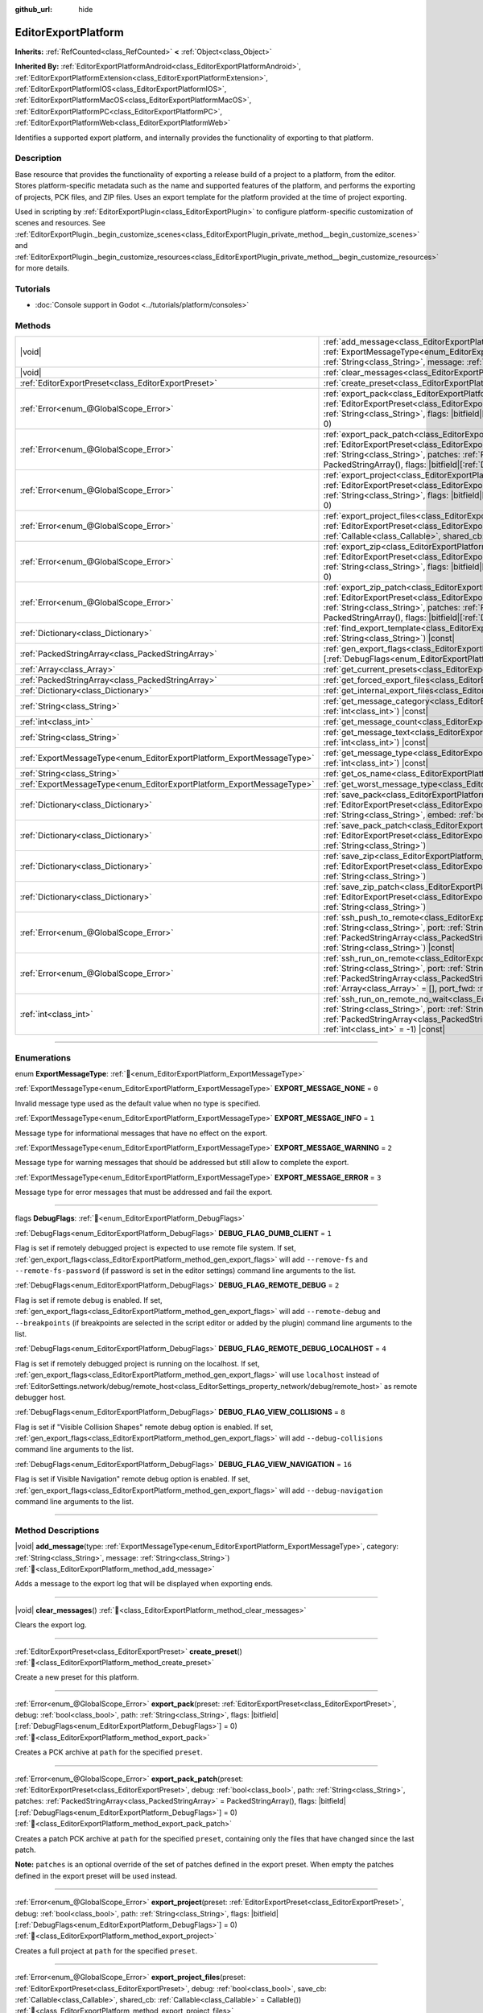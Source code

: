 :github_url: hide

.. DO NOT EDIT THIS FILE!!!
.. Generated automatically from Godot engine sources.
.. Generator: https://github.com/godotengine/godot/tree/master/doc/tools/make_rst.py.
.. XML source: https://github.com/godotengine/godot/tree/master/doc/classes/EditorExportPlatform.xml.

.. _class_EditorExportPlatform:

EditorExportPlatform
====================

**Inherits:** :ref:`RefCounted<class_RefCounted>` **<** :ref:`Object<class_Object>`

**Inherited By:** :ref:`EditorExportPlatformAndroid<class_EditorExportPlatformAndroid>`, :ref:`EditorExportPlatformExtension<class_EditorExportPlatformExtension>`, :ref:`EditorExportPlatformIOS<class_EditorExportPlatformIOS>`, :ref:`EditorExportPlatformMacOS<class_EditorExportPlatformMacOS>`, :ref:`EditorExportPlatformPC<class_EditorExportPlatformPC>`, :ref:`EditorExportPlatformWeb<class_EditorExportPlatformWeb>`

Identifies a supported export platform, and internally provides the functionality of exporting to that platform.

.. rst-class:: classref-introduction-group

Description
-----------

Base resource that provides the functionality of exporting a release build of a project to a platform, from the editor. Stores platform-specific metadata such as the name and supported features of the platform, and performs the exporting of projects, PCK files, and ZIP files. Uses an export template for the platform provided at the time of project exporting.

Used in scripting by :ref:`EditorExportPlugin<class_EditorExportPlugin>` to configure platform-specific customization of scenes and resources. See :ref:`EditorExportPlugin._begin_customize_scenes<class_EditorExportPlugin_private_method__begin_customize_scenes>` and :ref:`EditorExportPlugin._begin_customize_resources<class_EditorExportPlugin_private_method__begin_customize_resources>` for more details.

.. rst-class:: classref-introduction-group

Tutorials
---------

- :doc:`Console support in Godot <../tutorials/platform/consoles>`

.. rst-class:: classref-reftable-group

Methods
-------

.. table::
   :widths: auto

   +-----------------------------------------------------------------------+----------------------------------------------------------------------------------------------------------------------------------------------------------------------------------------------------------------------------------------------------------------------------------------------------------------------------------------------------------------------------------------------+
   | |void|                                                                | :ref:`add_message<class_EditorExportPlatform_method_add_message>`\ (\ type\: :ref:`ExportMessageType<enum_EditorExportPlatform_ExportMessageType>`, category\: :ref:`String<class_String>`, message\: :ref:`String<class_String>`\ )                                                                                                                                                         |
   +-----------------------------------------------------------------------+----------------------------------------------------------------------------------------------------------------------------------------------------------------------------------------------------------------------------------------------------------------------------------------------------------------------------------------------------------------------------------------------+
   | |void|                                                                | :ref:`clear_messages<class_EditorExportPlatform_method_clear_messages>`\ (\ )                                                                                                                                                                                                                                                                                                                |
   +-----------------------------------------------------------------------+----------------------------------------------------------------------------------------------------------------------------------------------------------------------------------------------------------------------------------------------------------------------------------------------------------------------------------------------------------------------------------------------+
   | :ref:`EditorExportPreset<class_EditorExportPreset>`                   | :ref:`create_preset<class_EditorExportPlatform_method_create_preset>`\ (\ )                                                                                                                                                                                                                                                                                                                  |
   +-----------------------------------------------------------------------+----------------------------------------------------------------------------------------------------------------------------------------------------------------------------------------------------------------------------------------------------------------------------------------------------------------------------------------------------------------------------------------------+
   | :ref:`Error<enum_@GlobalScope_Error>`                                 | :ref:`export_pack<class_EditorExportPlatform_method_export_pack>`\ (\ preset\: :ref:`EditorExportPreset<class_EditorExportPreset>`, debug\: :ref:`bool<class_bool>`, path\: :ref:`String<class_String>`, flags\: |bitfield|\[:ref:`DebugFlags<enum_EditorExportPlatform_DebugFlags>`\] = 0\ )                                                                                                |
   +-----------------------------------------------------------------------+----------------------------------------------------------------------------------------------------------------------------------------------------------------------------------------------------------------------------------------------------------------------------------------------------------------------------------------------------------------------------------------------+
   | :ref:`Error<enum_@GlobalScope_Error>`                                 | :ref:`export_pack_patch<class_EditorExportPlatform_method_export_pack_patch>`\ (\ preset\: :ref:`EditorExportPreset<class_EditorExportPreset>`, debug\: :ref:`bool<class_bool>`, path\: :ref:`String<class_String>`, patches\: :ref:`PackedStringArray<class_PackedStringArray>` = PackedStringArray(), flags\: |bitfield|\[:ref:`DebugFlags<enum_EditorExportPlatform_DebugFlags>`\] = 0\ ) |
   +-----------------------------------------------------------------------+----------------------------------------------------------------------------------------------------------------------------------------------------------------------------------------------------------------------------------------------------------------------------------------------------------------------------------------------------------------------------------------------+
   | :ref:`Error<enum_@GlobalScope_Error>`                                 | :ref:`export_project<class_EditorExportPlatform_method_export_project>`\ (\ preset\: :ref:`EditorExportPreset<class_EditorExportPreset>`, debug\: :ref:`bool<class_bool>`, path\: :ref:`String<class_String>`, flags\: |bitfield|\[:ref:`DebugFlags<enum_EditorExportPlatform_DebugFlags>`\] = 0\ )                                                                                          |
   +-----------------------------------------------------------------------+----------------------------------------------------------------------------------------------------------------------------------------------------------------------------------------------------------------------------------------------------------------------------------------------------------------------------------------------------------------------------------------------+
   | :ref:`Error<enum_@GlobalScope_Error>`                                 | :ref:`export_project_files<class_EditorExportPlatform_method_export_project_files>`\ (\ preset\: :ref:`EditorExportPreset<class_EditorExportPreset>`, debug\: :ref:`bool<class_bool>`, save_cb\: :ref:`Callable<class_Callable>`, shared_cb\: :ref:`Callable<class_Callable>` = Callable()\ )                                                                                                |
   +-----------------------------------------------------------------------+----------------------------------------------------------------------------------------------------------------------------------------------------------------------------------------------------------------------------------------------------------------------------------------------------------------------------------------------------------------------------------------------+
   | :ref:`Error<enum_@GlobalScope_Error>`                                 | :ref:`export_zip<class_EditorExportPlatform_method_export_zip>`\ (\ preset\: :ref:`EditorExportPreset<class_EditorExportPreset>`, debug\: :ref:`bool<class_bool>`, path\: :ref:`String<class_String>`, flags\: |bitfield|\[:ref:`DebugFlags<enum_EditorExportPlatform_DebugFlags>`\] = 0\ )                                                                                                  |
   +-----------------------------------------------------------------------+----------------------------------------------------------------------------------------------------------------------------------------------------------------------------------------------------------------------------------------------------------------------------------------------------------------------------------------------------------------------------------------------+
   | :ref:`Error<enum_@GlobalScope_Error>`                                 | :ref:`export_zip_patch<class_EditorExportPlatform_method_export_zip_patch>`\ (\ preset\: :ref:`EditorExportPreset<class_EditorExportPreset>`, debug\: :ref:`bool<class_bool>`, path\: :ref:`String<class_String>`, patches\: :ref:`PackedStringArray<class_PackedStringArray>` = PackedStringArray(), flags\: |bitfield|\[:ref:`DebugFlags<enum_EditorExportPlatform_DebugFlags>`\] = 0\ )   |
   +-----------------------------------------------------------------------+----------------------------------------------------------------------------------------------------------------------------------------------------------------------------------------------------------------------------------------------------------------------------------------------------------------------------------------------------------------------------------------------+
   | :ref:`Dictionary<class_Dictionary>`                                   | :ref:`find_export_template<class_EditorExportPlatform_method_find_export_template>`\ (\ template_file_name\: :ref:`String<class_String>`\ ) |const|                                                                                                                                                                                                                                          |
   +-----------------------------------------------------------------------+----------------------------------------------------------------------------------------------------------------------------------------------------------------------------------------------------------------------------------------------------------------------------------------------------------------------------------------------------------------------------------------------+
   | :ref:`PackedStringArray<class_PackedStringArray>`                     | :ref:`gen_export_flags<class_EditorExportPlatform_method_gen_export_flags>`\ (\ flags\: |bitfield|\[:ref:`DebugFlags<enum_EditorExportPlatform_DebugFlags>`\]\ )                                                                                                                                                                                                                             |
   +-----------------------------------------------------------------------+----------------------------------------------------------------------------------------------------------------------------------------------------------------------------------------------------------------------------------------------------------------------------------------------------------------------------------------------------------------------------------------------+
   | :ref:`Array<class_Array>`                                             | :ref:`get_current_presets<class_EditorExportPlatform_method_get_current_presets>`\ (\ ) |const|                                                                                                                                                                                                                                                                                              |
   +-----------------------------------------------------------------------+----------------------------------------------------------------------------------------------------------------------------------------------------------------------------------------------------------------------------------------------------------------------------------------------------------------------------------------------------------------------------------------------+
   | :ref:`PackedStringArray<class_PackedStringArray>`                     | :ref:`get_forced_export_files<class_EditorExportPlatform_method_get_forced_export_files>`\ (\ ) |static|                                                                                                                                                                                                                                                                                     |
   +-----------------------------------------------------------------------+----------------------------------------------------------------------------------------------------------------------------------------------------------------------------------------------------------------------------------------------------------------------------------------------------------------------------------------------------------------------------------------------+
   | :ref:`Dictionary<class_Dictionary>`                                   | :ref:`get_internal_export_files<class_EditorExportPlatform_method_get_internal_export_files>`\ (\ ) |static|                                                                                                                                                                                                                                                                                 |
   +-----------------------------------------------------------------------+----------------------------------------------------------------------------------------------------------------------------------------------------------------------------------------------------------------------------------------------------------------------------------------------------------------------------------------------------------------------------------------------+
   | :ref:`String<class_String>`                                           | :ref:`get_message_category<class_EditorExportPlatform_method_get_message_category>`\ (\ index\: :ref:`int<class_int>`\ ) |const|                                                                                                                                                                                                                                                             |
   +-----------------------------------------------------------------------+----------------------------------------------------------------------------------------------------------------------------------------------------------------------------------------------------------------------------------------------------------------------------------------------------------------------------------------------------------------------------------------------+
   | :ref:`int<class_int>`                                                 | :ref:`get_message_count<class_EditorExportPlatform_method_get_message_count>`\ (\ ) |const|                                                                                                                                                                                                                                                                                                  |
   +-----------------------------------------------------------------------+----------------------------------------------------------------------------------------------------------------------------------------------------------------------------------------------------------------------------------------------------------------------------------------------------------------------------------------------------------------------------------------------+
   | :ref:`String<class_String>`                                           | :ref:`get_message_text<class_EditorExportPlatform_method_get_message_text>`\ (\ index\: :ref:`int<class_int>`\ ) |const|                                                                                                                                                                                                                                                                     |
   +-----------------------------------------------------------------------+----------------------------------------------------------------------------------------------------------------------------------------------------------------------------------------------------------------------------------------------------------------------------------------------------------------------------------------------------------------------------------------------+
   | :ref:`ExportMessageType<enum_EditorExportPlatform_ExportMessageType>` | :ref:`get_message_type<class_EditorExportPlatform_method_get_message_type>`\ (\ index\: :ref:`int<class_int>`\ ) |const|                                                                                                                                                                                                                                                                     |
   +-----------------------------------------------------------------------+----------------------------------------------------------------------------------------------------------------------------------------------------------------------------------------------------------------------------------------------------------------------------------------------------------------------------------------------------------------------------------------------+
   | :ref:`String<class_String>`                                           | :ref:`get_os_name<class_EditorExportPlatform_method_get_os_name>`\ (\ ) |const|                                                                                                                                                                                                                                                                                                              |
   +-----------------------------------------------------------------------+----------------------------------------------------------------------------------------------------------------------------------------------------------------------------------------------------------------------------------------------------------------------------------------------------------------------------------------------------------------------------------------------+
   | :ref:`ExportMessageType<enum_EditorExportPlatform_ExportMessageType>` | :ref:`get_worst_message_type<class_EditorExportPlatform_method_get_worst_message_type>`\ (\ ) |const|                                                                                                                                                                                                                                                                                        |
   +-----------------------------------------------------------------------+----------------------------------------------------------------------------------------------------------------------------------------------------------------------------------------------------------------------------------------------------------------------------------------------------------------------------------------------------------------------------------------------+
   | :ref:`Dictionary<class_Dictionary>`                                   | :ref:`save_pack<class_EditorExportPlatform_method_save_pack>`\ (\ preset\: :ref:`EditorExportPreset<class_EditorExportPreset>`, debug\: :ref:`bool<class_bool>`, path\: :ref:`String<class_String>`, embed\: :ref:`bool<class_bool>` = false\ )                                                                                                                                              |
   +-----------------------------------------------------------------------+----------------------------------------------------------------------------------------------------------------------------------------------------------------------------------------------------------------------------------------------------------------------------------------------------------------------------------------------------------------------------------------------+
   | :ref:`Dictionary<class_Dictionary>`                                   | :ref:`save_pack_patch<class_EditorExportPlatform_method_save_pack_patch>`\ (\ preset\: :ref:`EditorExportPreset<class_EditorExportPreset>`, debug\: :ref:`bool<class_bool>`, path\: :ref:`String<class_String>`\ )                                                                                                                                                                           |
   +-----------------------------------------------------------------------+----------------------------------------------------------------------------------------------------------------------------------------------------------------------------------------------------------------------------------------------------------------------------------------------------------------------------------------------------------------------------------------------+
   | :ref:`Dictionary<class_Dictionary>`                                   | :ref:`save_zip<class_EditorExportPlatform_method_save_zip>`\ (\ preset\: :ref:`EditorExportPreset<class_EditorExportPreset>`, debug\: :ref:`bool<class_bool>`, path\: :ref:`String<class_String>`\ )                                                                                                                                                                                         |
   +-----------------------------------------------------------------------+----------------------------------------------------------------------------------------------------------------------------------------------------------------------------------------------------------------------------------------------------------------------------------------------------------------------------------------------------------------------------------------------+
   | :ref:`Dictionary<class_Dictionary>`                                   | :ref:`save_zip_patch<class_EditorExportPlatform_method_save_zip_patch>`\ (\ preset\: :ref:`EditorExportPreset<class_EditorExportPreset>`, debug\: :ref:`bool<class_bool>`, path\: :ref:`String<class_String>`\ )                                                                                                                                                                             |
   +-----------------------------------------------------------------------+----------------------------------------------------------------------------------------------------------------------------------------------------------------------------------------------------------------------------------------------------------------------------------------------------------------------------------------------------------------------------------------------+
   | :ref:`Error<enum_@GlobalScope_Error>`                                 | :ref:`ssh_push_to_remote<class_EditorExportPlatform_method_ssh_push_to_remote>`\ (\ host\: :ref:`String<class_String>`, port\: :ref:`String<class_String>`, scp_args\: :ref:`PackedStringArray<class_PackedStringArray>`, src_file\: :ref:`String<class_String>`, dst_file\: :ref:`String<class_String>`\ ) |const|                                                                          |
   +-----------------------------------------------------------------------+----------------------------------------------------------------------------------------------------------------------------------------------------------------------------------------------------------------------------------------------------------------------------------------------------------------------------------------------------------------------------------------------+
   | :ref:`Error<enum_@GlobalScope_Error>`                                 | :ref:`ssh_run_on_remote<class_EditorExportPlatform_method_ssh_run_on_remote>`\ (\ host\: :ref:`String<class_String>`, port\: :ref:`String<class_String>`, ssh_arg\: :ref:`PackedStringArray<class_PackedStringArray>`, cmd_args\: :ref:`String<class_String>`, output\: :ref:`Array<class_Array>` = [], port_fwd\: :ref:`int<class_int>` = -1\ ) |const|                                     |
   +-----------------------------------------------------------------------+----------------------------------------------------------------------------------------------------------------------------------------------------------------------------------------------------------------------------------------------------------------------------------------------------------------------------------------------------------------------------------------------+
   | :ref:`int<class_int>`                                                 | :ref:`ssh_run_on_remote_no_wait<class_EditorExportPlatform_method_ssh_run_on_remote_no_wait>`\ (\ host\: :ref:`String<class_String>`, port\: :ref:`String<class_String>`, ssh_args\: :ref:`PackedStringArray<class_PackedStringArray>`, cmd_args\: :ref:`String<class_String>`, port_fwd\: :ref:`int<class_int>` = -1\ ) |const|                                                             |
   +-----------------------------------------------------------------------+----------------------------------------------------------------------------------------------------------------------------------------------------------------------------------------------------------------------------------------------------------------------------------------------------------------------------------------------------------------------------------------------+

.. rst-class:: classref-section-separator

----

.. rst-class:: classref-descriptions-group

Enumerations
------------

.. _enum_EditorExportPlatform_ExportMessageType:

.. rst-class:: classref-enumeration

enum **ExportMessageType**: :ref:`🔗<enum_EditorExportPlatform_ExportMessageType>`

.. _class_EditorExportPlatform_constant_EXPORT_MESSAGE_NONE:

.. rst-class:: classref-enumeration-constant

:ref:`ExportMessageType<enum_EditorExportPlatform_ExportMessageType>` **EXPORT_MESSAGE_NONE** = ``0``

Invalid message type used as the default value when no type is specified.

.. _class_EditorExportPlatform_constant_EXPORT_MESSAGE_INFO:

.. rst-class:: classref-enumeration-constant

:ref:`ExportMessageType<enum_EditorExportPlatform_ExportMessageType>` **EXPORT_MESSAGE_INFO** = ``1``

Message type for informational messages that have no effect on the export.

.. _class_EditorExportPlatform_constant_EXPORT_MESSAGE_WARNING:

.. rst-class:: classref-enumeration-constant

:ref:`ExportMessageType<enum_EditorExportPlatform_ExportMessageType>` **EXPORT_MESSAGE_WARNING** = ``2``

Message type for warning messages that should be addressed but still allow to complete the export.

.. _class_EditorExportPlatform_constant_EXPORT_MESSAGE_ERROR:

.. rst-class:: classref-enumeration-constant

:ref:`ExportMessageType<enum_EditorExportPlatform_ExportMessageType>` **EXPORT_MESSAGE_ERROR** = ``3``

Message type for error messages that must be addressed and fail the export.

.. rst-class:: classref-item-separator

----

.. _enum_EditorExportPlatform_DebugFlags:

.. rst-class:: classref-enumeration

flags **DebugFlags**: :ref:`🔗<enum_EditorExportPlatform_DebugFlags>`

.. _class_EditorExportPlatform_constant_DEBUG_FLAG_DUMB_CLIENT:

.. rst-class:: classref-enumeration-constant

:ref:`DebugFlags<enum_EditorExportPlatform_DebugFlags>` **DEBUG_FLAG_DUMB_CLIENT** = ``1``

Flag is set if remotely debugged project is expected to use remote file system. If set, :ref:`gen_export_flags<class_EditorExportPlatform_method_gen_export_flags>` will add ``--remove-fs`` and ``--remote-fs-password`` (if password is set in the editor settings) command line arguments to the list.

.. _class_EditorExportPlatform_constant_DEBUG_FLAG_REMOTE_DEBUG:

.. rst-class:: classref-enumeration-constant

:ref:`DebugFlags<enum_EditorExportPlatform_DebugFlags>` **DEBUG_FLAG_REMOTE_DEBUG** = ``2``

Flag is set if remote debug is enabled. If set, :ref:`gen_export_flags<class_EditorExportPlatform_method_gen_export_flags>` will add ``--remote-debug`` and ``--breakpoints`` (if breakpoints are selected in the script editor or added by the plugin) command line arguments to the list.

.. _class_EditorExportPlatform_constant_DEBUG_FLAG_REMOTE_DEBUG_LOCALHOST:

.. rst-class:: classref-enumeration-constant

:ref:`DebugFlags<enum_EditorExportPlatform_DebugFlags>` **DEBUG_FLAG_REMOTE_DEBUG_LOCALHOST** = ``4``

Flag is set if remotely debugged project is running on the localhost. If set, :ref:`gen_export_flags<class_EditorExportPlatform_method_gen_export_flags>` will use ``localhost`` instead of :ref:`EditorSettings.network/debug/remote_host<class_EditorSettings_property_network/debug/remote_host>` as remote debugger host.

.. _class_EditorExportPlatform_constant_DEBUG_FLAG_VIEW_COLLISIONS:

.. rst-class:: classref-enumeration-constant

:ref:`DebugFlags<enum_EditorExportPlatform_DebugFlags>` **DEBUG_FLAG_VIEW_COLLISIONS** = ``8``

Flag is set if "Visible Collision Shapes" remote debug option is enabled. If set, :ref:`gen_export_flags<class_EditorExportPlatform_method_gen_export_flags>` will add ``--debug-collisions`` command line arguments to the list.

.. _class_EditorExportPlatform_constant_DEBUG_FLAG_VIEW_NAVIGATION:

.. rst-class:: classref-enumeration-constant

:ref:`DebugFlags<enum_EditorExportPlatform_DebugFlags>` **DEBUG_FLAG_VIEW_NAVIGATION** = ``16``

Flag is set if Visible Navigation" remote debug option is enabled. If set, :ref:`gen_export_flags<class_EditorExportPlatform_method_gen_export_flags>` will add ``--debug-navigation`` command line arguments to the list.

.. rst-class:: classref-section-separator

----

.. rst-class:: classref-descriptions-group

Method Descriptions
-------------------

.. _class_EditorExportPlatform_method_add_message:

.. rst-class:: classref-method

|void| **add_message**\ (\ type\: :ref:`ExportMessageType<enum_EditorExportPlatform_ExportMessageType>`, category\: :ref:`String<class_String>`, message\: :ref:`String<class_String>`\ ) :ref:`🔗<class_EditorExportPlatform_method_add_message>`

Adds a message to the export log that will be displayed when exporting ends.

.. rst-class:: classref-item-separator

----

.. _class_EditorExportPlatform_method_clear_messages:

.. rst-class:: classref-method

|void| **clear_messages**\ (\ ) :ref:`🔗<class_EditorExportPlatform_method_clear_messages>`

Clears the export log.

.. rst-class:: classref-item-separator

----

.. _class_EditorExportPlatform_method_create_preset:

.. rst-class:: classref-method

:ref:`EditorExportPreset<class_EditorExportPreset>` **create_preset**\ (\ ) :ref:`🔗<class_EditorExportPlatform_method_create_preset>`

Create a new preset for this platform.

.. rst-class:: classref-item-separator

----

.. _class_EditorExportPlatform_method_export_pack:

.. rst-class:: classref-method

:ref:`Error<enum_@GlobalScope_Error>` **export_pack**\ (\ preset\: :ref:`EditorExportPreset<class_EditorExportPreset>`, debug\: :ref:`bool<class_bool>`, path\: :ref:`String<class_String>`, flags\: |bitfield|\[:ref:`DebugFlags<enum_EditorExportPlatform_DebugFlags>`\] = 0\ ) :ref:`🔗<class_EditorExportPlatform_method_export_pack>`

Creates a PCK archive at ``path`` for the specified ``preset``.

.. rst-class:: classref-item-separator

----

.. _class_EditorExportPlatform_method_export_pack_patch:

.. rst-class:: classref-method

:ref:`Error<enum_@GlobalScope_Error>` **export_pack_patch**\ (\ preset\: :ref:`EditorExportPreset<class_EditorExportPreset>`, debug\: :ref:`bool<class_bool>`, path\: :ref:`String<class_String>`, patches\: :ref:`PackedStringArray<class_PackedStringArray>` = PackedStringArray(), flags\: |bitfield|\[:ref:`DebugFlags<enum_EditorExportPlatform_DebugFlags>`\] = 0\ ) :ref:`🔗<class_EditorExportPlatform_method_export_pack_patch>`

Creates a patch PCK archive at ``path`` for the specified ``preset``, containing only the files that have changed since the last patch.

\ **Note:** ``patches`` is an optional override of the set of patches defined in the export preset. When empty the patches defined in the export preset will be used instead.

.. rst-class:: classref-item-separator

----

.. _class_EditorExportPlatform_method_export_project:

.. rst-class:: classref-method

:ref:`Error<enum_@GlobalScope_Error>` **export_project**\ (\ preset\: :ref:`EditorExportPreset<class_EditorExportPreset>`, debug\: :ref:`bool<class_bool>`, path\: :ref:`String<class_String>`, flags\: |bitfield|\[:ref:`DebugFlags<enum_EditorExportPlatform_DebugFlags>`\] = 0\ ) :ref:`🔗<class_EditorExportPlatform_method_export_project>`

Creates a full project at ``path`` for the specified ``preset``.

.. rst-class:: classref-item-separator

----

.. _class_EditorExportPlatform_method_export_project_files:

.. rst-class:: classref-method

:ref:`Error<enum_@GlobalScope_Error>` **export_project_files**\ (\ preset\: :ref:`EditorExportPreset<class_EditorExportPreset>`, debug\: :ref:`bool<class_bool>`, save_cb\: :ref:`Callable<class_Callable>`, shared_cb\: :ref:`Callable<class_Callable>` = Callable()\ ) :ref:`🔗<class_EditorExportPlatform_method_export_project_files>`

Exports project files for the specified preset. This method can be used to implement custom export format, other than PCK and ZIP. One of the callbacks is called for each exported file.

\ ``save_cb`` is called for all exported files and have the following arguments: ``file_path: String``, ``file_data: PackedByteArray``, ``file_index: int``, ``file_count: int``, ``encryption_include_filters: PackedStringArray``, ``encryption_exclude_filters: PackedStringArray``, ``encryption_key: PackedByteArray``.

\ ``shared_cb`` is called for exported native shared/static libraries and have the following arguments: ``file_path: String``, ``tags: PackedStringArray``, ``target_folder: String``.

\ **Note:** ``file_index`` and ``file_count`` are intended for progress tracking only and aren't necesserely unique and precise.

.. rst-class:: classref-item-separator

----

.. _class_EditorExportPlatform_method_export_zip:

.. rst-class:: classref-method

:ref:`Error<enum_@GlobalScope_Error>` **export_zip**\ (\ preset\: :ref:`EditorExportPreset<class_EditorExportPreset>`, debug\: :ref:`bool<class_bool>`, path\: :ref:`String<class_String>`, flags\: |bitfield|\[:ref:`DebugFlags<enum_EditorExportPlatform_DebugFlags>`\] = 0\ ) :ref:`🔗<class_EditorExportPlatform_method_export_zip>`

Create a ZIP archive at ``path`` for the specified ``preset``.

.. rst-class:: classref-item-separator

----

.. _class_EditorExportPlatform_method_export_zip_patch:

.. rst-class:: classref-method

:ref:`Error<enum_@GlobalScope_Error>` **export_zip_patch**\ (\ preset\: :ref:`EditorExportPreset<class_EditorExportPreset>`, debug\: :ref:`bool<class_bool>`, path\: :ref:`String<class_String>`, patches\: :ref:`PackedStringArray<class_PackedStringArray>` = PackedStringArray(), flags\: |bitfield|\[:ref:`DebugFlags<enum_EditorExportPlatform_DebugFlags>`\] = 0\ ) :ref:`🔗<class_EditorExportPlatform_method_export_zip_patch>`

Create a patch ZIP archive at ``path`` for the specified ``preset``, containing only the files that have changed since the last patch.

\ **Note:** ``patches`` is an optional override of the set of patches defined in the export preset. When empty the patches defined in the export preset will be used instead.

.. rst-class:: classref-item-separator

----

.. _class_EditorExportPlatform_method_find_export_template:

.. rst-class:: classref-method

:ref:`Dictionary<class_Dictionary>` **find_export_template**\ (\ template_file_name\: :ref:`String<class_String>`\ ) |const| :ref:`🔗<class_EditorExportPlatform_method_find_export_template>`

Locates export template for the platform, and returns :ref:`Dictionary<class_Dictionary>` with the following keys: ``path: String`` and ``error: String``. This method is provided for convenience and custom export platforms aren't required to use it or keep export templates stored in the same way official templates are.

.. rst-class:: classref-item-separator

----

.. _class_EditorExportPlatform_method_gen_export_flags:

.. rst-class:: classref-method

:ref:`PackedStringArray<class_PackedStringArray>` **gen_export_flags**\ (\ flags\: |bitfield|\[:ref:`DebugFlags<enum_EditorExportPlatform_DebugFlags>`\]\ ) :ref:`🔗<class_EditorExportPlatform_method_gen_export_flags>`

Generates array of command line arguments for the default export templates for the debug flags and editor settings.

.. rst-class:: classref-item-separator

----

.. _class_EditorExportPlatform_method_get_current_presets:

.. rst-class:: classref-method

:ref:`Array<class_Array>` **get_current_presets**\ (\ ) |const| :ref:`🔗<class_EditorExportPlatform_method_get_current_presets>`

Returns array of :ref:`EditorExportPreset<class_EditorExportPreset>`\ s for this platform.

.. rst-class:: classref-item-separator

----

.. _class_EditorExportPlatform_method_get_forced_export_files:

.. rst-class:: classref-method

:ref:`PackedStringArray<class_PackedStringArray>` **get_forced_export_files**\ (\ ) |static| :ref:`🔗<class_EditorExportPlatform_method_get_forced_export_files>`

Returns array of core file names that always should be exported regardless of preset config.

.. rst-class:: classref-item-separator

----

.. _class_EditorExportPlatform_method_get_internal_export_files:

.. rst-class:: classref-method

:ref:`Dictionary<class_Dictionary>` **get_internal_export_files**\ (\ ) |static| :ref:`🔗<class_EditorExportPlatform_method_get_internal_export_files>`

Returns additional files that should always be exported regardless of preset configuration, and are not part of the project source. The returned :ref:`Dictionary<class_Dictionary>` contains filename keys (:ref:`String<class_String>`) and their corresponding raw data (:ref:`PackedByteArray<class_PackedByteArray>`).

.. rst-class:: classref-item-separator

----

.. _class_EditorExportPlatform_method_get_message_category:

.. rst-class:: classref-method

:ref:`String<class_String>` **get_message_category**\ (\ index\: :ref:`int<class_int>`\ ) |const| :ref:`🔗<class_EditorExportPlatform_method_get_message_category>`

Returns message category, for the message with ``index``.

.. rst-class:: classref-item-separator

----

.. _class_EditorExportPlatform_method_get_message_count:

.. rst-class:: classref-method

:ref:`int<class_int>` **get_message_count**\ (\ ) |const| :ref:`🔗<class_EditorExportPlatform_method_get_message_count>`

Returns number of messages in the export log.

.. rst-class:: classref-item-separator

----

.. _class_EditorExportPlatform_method_get_message_text:

.. rst-class:: classref-method

:ref:`String<class_String>` **get_message_text**\ (\ index\: :ref:`int<class_int>`\ ) |const| :ref:`🔗<class_EditorExportPlatform_method_get_message_text>`

Returns message text, for the message with ``index``.

.. rst-class:: classref-item-separator

----

.. _class_EditorExportPlatform_method_get_message_type:

.. rst-class:: classref-method

:ref:`ExportMessageType<enum_EditorExportPlatform_ExportMessageType>` **get_message_type**\ (\ index\: :ref:`int<class_int>`\ ) |const| :ref:`🔗<class_EditorExportPlatform_method_get_message_type>`

Returns message type, for the message with ``index``.

.. rst-class:: classref-item-separator

----

.. _class_EditorExportPlatform_method_get_os_name:

.. rst-class:: classref-method

:ref:`String<class_String>` **get_os_name**\ (\ ) |const| :ref:`🔗<class_EditorExportPlatform_method_get_os_name>`

Returns the name of the export operating system handled by this **EditorExportPlatform** class, as a friendly string. Possible return values are ``Windows``, ``Linux``, ``macOS``, ``Android``, ``iOS``, and ``Web``.

.. rst-class:: classref-item-separator

----

.. _class_EditorExportPlatform_method_get_worst_message_type:

.. rst-class:: classref-method

:ref:`ExportMessageType<enum_EditorExportPlatform_ExportMessageType>` **get_worst_message_type**\ (\ ) |const| :ref:`🔗<class_EditorExportPlatform_method_get_worst_message_type>`

Returns most severe message type currently present in the export log.

.. rst-class:: classref-item-separator

----

.. _class_EditorExportPlatform_method_save_pack:

.. rst-class:: classref-method

:ref:`Dictionary<class_Dictionary>` **save_pack**\ (\ preset\: :ref:`EditorExportPreset<class_EditorExportPreset>`, debug\: :ref:`bool<class_bool>`, path\: :ref:`String<class_String>`, embed\: :ref:`bool<class_bool>` = false\ ) :ref:`🔗<class_EditorExportPlatform_method_save_pack>`

Saves PCK archive and returns :ref:`Dictionary<class_Dictionary>` with the following keys: ``result: Error``, ``so_files: Array`` (array of the shared/static objects which contains dictionaries with the following keys: ``path: String``, ``tags: PackedStringArray``, and ``target_folder: String``).

If ``embed`` is ``true``, PCK content is appended to the end of ``path`` file and return :ref:`Dictionary<class_Dictionary>` additionally include following keys: ``embedded_start: int`` (embedded PCK offset) and ``embedded_size: int`` (embedded PCK size).

.. rst-class:: classref-item-separator

----

.. _class_EditorExportPlatform_method_save_pack_patch:

.. rst-class:: classref-method

:ref:`Dictionary<class_Dictionary>` **save_pack_patch**\ (\ preset\: :ref:`EditorExportPreset<class_EditorExportPreset>`, debug\: :ref:`bool<class_bool>`, path\: :ref:`String<class_String>`\ ) :ref:`🔗<class_EditorExportPlatform_method_save_pack_patch>`

Saves patch PCK archive and returns :ref:`Dictionary<class_Dictionary>` with the following keys: ``result: Error``, ``so_files: Array`` (array of the shared/static objects which contains dictionaries with the following keys: ``path: String``, ``tags: PackedStringArray``, and ``target_folder: String``).

.. rst-class:: classref-item-separator

----

.. _class_EditorExportPlatform_method_save_zip:

.. rst-class:: classref-method

:ref:`Dictionary<class_Dictionary>` **save_zip**\ (\ preset\: :ref:`EditorExportPreset<class_EditorExportPreset>`, debug\: :ref:`bool<class_bool>`, path\: :ref:`String<class_String>`\ ) :ref:`🔗<class_EditorExportPlatform_method_save_zip>`

Saves ZIP archive and returns :ref:`Dictionary<class_Dictionary>` with the following keys: ``result: Error``, ``so_files: Array`` (array of the shared/static objects which contains dictionaries with the following keys: ``path: String``, ``tags: PackedStringArray``, and ``target_folder: String``).

.. rst-class:: classref-item-separator

----

.. _class_EditorExportPlatform_method_save_zip_patch:

.. rst-class:: classref-method

:ref:`Dictionary<class_Dictionary>` **save_zip_patch**\ (\ preset\: :ref:`EditorExportPreset<class_EditorExportPreset>`, debug\: :ref:`bool<class_bool>`, path\: :ref:`String<class_String>`\ ) :ref:`🔗<class_EditorExportPlatform_method_save_zip_patch>`

Saves patch ZIP archive and returns :ref:`Dictionary<class_Dictionary>` with the following keys: ``result: Error``, ``so_files: Array`` (array of the shared/static objects which contains dictionaries with the following keys: ``path: String``, ``tags: PackedStringArray``, and ``target_folder: String``).

.. rst-class:: classref-item-separator

----

.. _class_EditorExportPlatform_method_ssh_push_to_remote:

.. rst-class:: classref-method

:ref:`Error<enum_@GlobalScope_Error>` **ssh_push_to_remote**\ (\ host\: :ref:`String<class_String>`, port\: :ref:`String<class_String>`, scp_args\: :ref:`PackedStringArray<class_PackedStringArray>`, src_file\: :ref:`String<class_String>`, dst_file\: :ref:`String<class_String>`\ ) |const| :ref:`🔗<class_EditorExportPlatform_method_ssh_push_to_remote>`

Uploads specified file over SCP protocol to the remote host.

.. rst-class:: classref-item-separator

----

.. _class_EditorExportPlatform_method_ssh_run_on_remote:

.. rst-class:: classref-method

:ref:`Error<enum_@GlobalScope_Error>` **ssh_run_on_remote**\ (\ host\: :ref:`String<class_String>`, port\: :ref:`String<class_String>`, ssh_arg\: :ref:`PackedStringArray<class_PackedStringArray>`, cmd_args\: :ref:`String<class_String>`, output\: :ref:`Array<class_Array>` = [], port_fwd\: :ref:`int<class_int>` = -1\ ) |const| :ref:`🔗<class_EditorExportPlatform_method_ssh_run_on_remote>`

Executes specified command on the remote host via SSH protocol and returns command output in the ``output``.

.. rst-class:: classref-item-separator

----

.. _class_EditorExportPlatform_method_ssh_run_on_remote_no_wait:

.. rst-class:: classref-method

:ref:`int<class_int>` **ssh_run_on_remote_no_wait**\ (\ host\: :ref:`String<class_String>`, port\: :ref:`String<class_String>`, ssh_args\: :ref:`PackedStringArray<class_PackedStringArray>`, cmd_args\: :ref:`String<class_String>`, port_fwd\: :ref:`int<class_int>` = -1\ ) |const| :ref:`🔗<class_EditorExportPlatform_method_ssh_run_on_remote_no_wait>`

Executes specified command on the remote host via SSH protocol and returns process ID (on the remote host) without waiting for command to finish.

.. |virtual| replace:: :abbr:`virtual (This method should typically be overridden by the user to have any effect.)`
.. |const| replace:: :abbr:`const (This method has no side effects. It doesn't modify any of the instance's member variables.)`
.. |vararg| replace:: :abbr:`vararg (This method accepts any number of arguments after the ones described here.)`
.. |constructor| replace:: :abbr:`constructor (This method is used to construct a type.)`
.. |static| replace:: :abbr:`static (This method doesn't need an instance to be called, so it can be called directly using the class name.)`
.. |operator| replace:: :abbr:`operator (This method describes a valid operator to use with this type as left-hand operand.)`
.. |bitfield| replace:: :abbr:`BitField (This value is an integer composed as a bitmask of the following flags.)`
.. |void| replace:: :abbr:`void (No return value.)`
